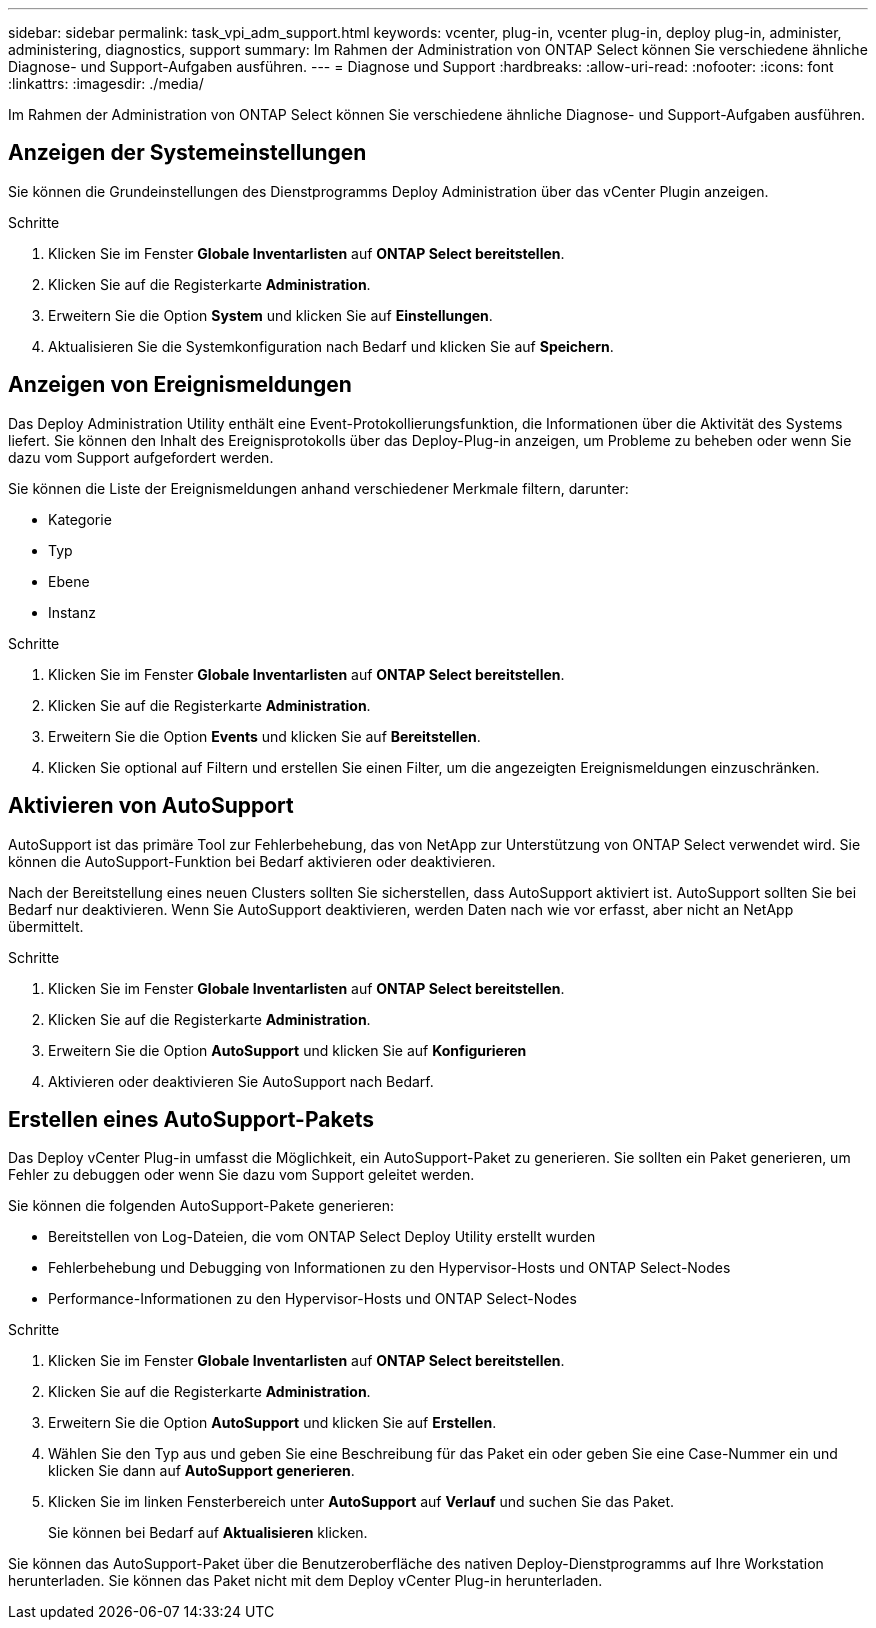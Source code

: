 ---
sidebar: sidebar 
permalink: task_vpi_adm_support.html 
keywords: vcenter, plug-in, vcenter plug-in, deploy plug-in, administer, administering, diagnostics, support 
summary: Im Rahmen der Administration von ONTAP Select können Sie verschiedene ähnliche Diagnose- und Support-Aufgaben ausführen. 
---
= Diagnose und Support
:hardbreaks:
:allow-uri-read: 
:nofooter: 
:icons: font
:linkattrs: 
:imagesdir: ./media/


[role="lead"]
Im Rahmen der Administration von ONTAP Select können Sie verschiedene ähnliche Diagnose- und Support-Aufgaben ausführen.



== Anzeigen der Systemeinstellungen

Sie können die Grundeinstellungen des Dienstprogramms Deploy Administration über das vCenter Plugin anzeigen.

.Schritte
. Klicken Sie im Fenster *Globale Inventarlisten* auf *ONTAP Select bereitstellen*.
. Klicken Sie auf die Registerkarte *Administration*.
. Erweitern Sie die Option *System* und klicken Sie auf *Einstellungen*.
. Aktualisieren Sie die Systemkonfiguration nach Bedarf und klicken Sie auf *Speichern*.




== Anzeigen von Ereignismeldungen

Das Deploy Administration Utility enthält eine Event-Protokollierungsfunktion, die Informationen über die Aktivität des Systems liefert. Sie können den Inhalt des Ereignisprotokolls über das Deploy-Plug-in anzeigen, um Probleme zu beheben oder wenn Sie dazu vom Support aufgefordert werden.

Sie können die Liste der Ereignismeldungen anhand verschiedener Merkmale filtern, darunter:

* Kategorie
* Typ
* Ebene
* Instanz


.Schritte
. Klicken Sie im Fenster *Globale Inventarlisten* auf *ONTAP Select bereitstellen*.
. Klicken Sie auf die Registerkarte *Administration*.
. Erweitern Sie die Option *Events* und klicken Sie auf *Bereitstellen*.
. Klicken Sie optional auf Filtern und erstellen Sie einen Filter, um die angezeigten Ereignismeldungen einzuschränken.




== Aktivieren von AutoSupport

AutoSupport ist das primäre Tool zur Fehlerbehebung, das von NetApp zur Unterstützung von ONTAP Select verwendet wird. Sie können die AutoSupport-Funktion bei Bedarf aktivieren oder deaktivieren.

Nach der Bereitstellung eines neuen Clusters sollten Sie sicherstellen, dass AutoSupport aktiviert ist. AutoSupport sollten Sie bei Bedarf nur deaktivieren. Wenn Sie AutoSupport deaktivieren, werden Daten nach wie vor erfasst, aber nicht an NetApp übermittelt.

.Schritte
. Klicken Sie im Fenster *Globale Inventarlisten* auf *ONTAP Select bereitstellen*.
. Klicken Sie auf die Registerkarte *Administration*.
. Erweitern Sie die Option *AutoSupport* und klicken Sie auf *Konfigurieren*
. Aktivieren oder deaktivieren Sie AutoSupport nach Bedarf.




== Erstellen eines AutoSupport-Pakets

Das Deploy vCenter Plug-in umfasst die Möglichkeit, ein AutoSupport-Paket zu generieren. Sie sollten ein Paket generieren, um Fehler zu debuggen oder wenn Sie dazu vom Support geleitet werden.

Sie können die folgenden AutoSupport-Pakete generieren:

* Bereitstellen von Log-Dateien, die vom ONTAP Select Deploy Utility erstellt wurden
* Fehlerbehebung und Debugging von Informationen zu den Hypervisor-Hosts und ONTAP Select-Nodes
* Performance-Informationen zu den Hypervisor-Hosts und ONTAP Select-Nodes


.Schritte
. Klicken Sie im Fenster *Globale Inventarlisten* auf *ONTAP Select bereitstellen*.
. Klicken Sie auf die Registerkarte *Administration*.
. Erweitern Sie die Option *AutoSupport* und klicken Sie auf *Erstellen*.
. Wählen Sie den Typ aus und geben Sie eine Beschreibung für das Paket ein oder geben Sie eine Case-Nummer ein und klicken Sie dann auf *AutoSupport generieren*.
. Klicken Sie im linken Fensterbereich unter *AutoSupport* auf *Verlauf* und suchen Sie das Paket.
+
Sie können bei Bedarf auf *Aktualisieren* klicken.



Sie können das AutoSupport-Paket über die Benutzeroberfläche des nativen Deploy-Dienstprogramms auf Ihre Workstation herunterladen. Sie können das Paket nicht mit dem Deploy vCenter Plug-in herunterladen.
